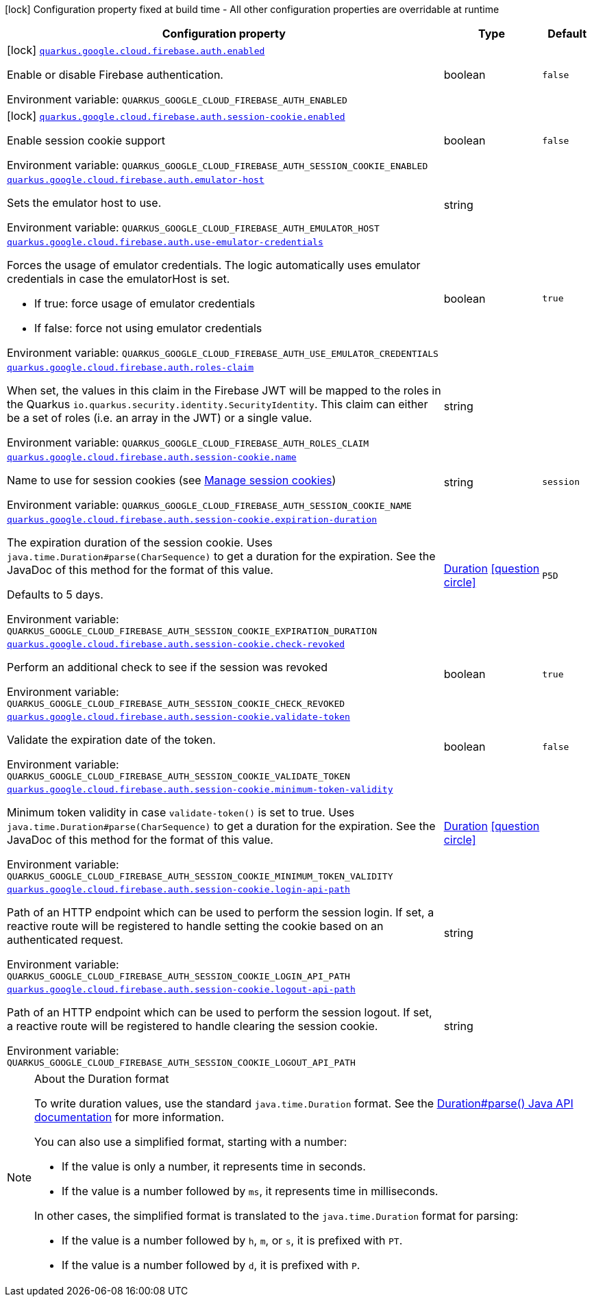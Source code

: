 [.configuration-legend]
icon:lock[title=Fixed at build time] Configuration property fixed at build time - All other configuration properties are overridable at runtime
[.configuration-reference.searchable, cols="80,.^10,.^10"]
|===

h|[.header-title]##Configuration property##
h|Type
h|Default

a|icon:lock[title=Fixed at build time] [[quarkus-google-cloud-firebase-admin_quarkus-google-cloud-firebase-auth-enabled]] [.property-path]##link:#quarkus-google-cloud-firebase-admin_quarkus-google-cloud-firebase-auth-enabled[`quarkus.google.cloud.firebase.auth.enabled`]##
ifdef::add-copy-button-to-config-props[]
config_property_copy_button:+++quarkus.google.cloud.firebase.auth.enabled+++[]
endif::add-copy-button-to-config-props[]


[.description]
--
Enable or disable Firebase authentication.


ifdef::add-copy-button-to-env-var[]
Environment variable: env_var_with_copy_button:+++QUARKUS_GOOGLE_CLOUD_FIREBASE_AUTH_ENABLED+++[]
endif::add-copy-button-to-env-var[]
ifndef::add-copy-button-to-env-var[]
Environment variable: `+++QUARKUS_GOOGLE_CLOUD_FIREBASE_AUTH_ENABLED+++`
endif::add-copy-button-to-env-var[]
--
|boolean
|`false`

a|icon:lock[title=Fixed at build time] [[quarkus-google-cloud-firebase-admin_quarkus-google-cloud-firebase-auth-session-cookie-enabled]] [.property-path]##link:#quarkus-google-cloud-firebase-admin_quarkus-google-cloud-firebase-auth-session-cookie-enabled[`quarkus.google.cloud.firebase.auth.session-cookie.enabled`]##
ifdef::add-copy-button-to-config-props[]
config_property_copy_button:+++quarkus.google.cloud.firebase.auth.session-cookie.enabled+++[]
endif::add-copy-button-to-config-props[]


[.description]
--
Enable session cookie support


ifdef::add-copy-button-to-env-var[]
Environment variable: env_var_with_copy_button:+++QUARKUS_GOOGLE_CLOUD_FIREBASE_AUTH_SESSION_COOKIE_ENABLED+++[]
endif::add-copy-button-to-env-var[]
ifndef::add-copy-button-to-env-var[]
Environment variable: `+++QUARKUS_GOOGLE_CLOUD_FIREBASE_AUTH_SESSION_COOKIE_ENABLED+++`
endif::add-copy-button-to-env-var[]
--
|boolean
|`false`

a| [[quarkus-google-cloud-firebase-admin_quarkus-google-cloud-firebase-auth-emulator-host]] [.property-path]##link:#quarkus-google-cloud-firebase-admin_quarkus-google-cloud-firebase-auth-emulator-host[`quarkus.google.cloud.firebase.auth.emulator-host`]##
ifdef::add-copy-button-to-config-props[]
config_property_copy_button:+++quarkus.google.cloud.firebase.auth.emulator-host+++[]
endif::add-copy-button-to-config-props[]


[.description]
--
Sets the emulator host to use.


ifdef::add-copy-button-to-env-var[]
Environment variable: env_var_with_copy_button:+++QUARKUS_GOOGLE_CLOUD_FIREBASE_AUTH_EMULATOR_HOST+++[]
endif::add-copy-button-to-env-var[]
ifndef::add-copy-button-to-env-var[]
Environment variable: `+++QUARKUS_GOOGLE_CLOUD_FIREBASE_AUTH_EMULATOR_HOST+++`
endif::add-copy-button-to-env-var[]
--
|string
|

a| [[quarkus-google-cloud-firebase-admin_quarkus-google-cloud-firebase-auth-use-emulator-credentials]] [.property-path]##link:#quarkus-google-cloud-firebase-admin_quarkus-google-cloud-firebase-auth-use-emulator-credentials[`quarkus.google.cloud.firebase.auth.use-emulator-credentials`]##
ifdef::add-copy-button-to-config-props[]
config_property_copy_button:+++quarkus.google.cloud.firebase.auth.use-emulator-credentials+++[]
endif::add-copy-button-to-config-props[]


[.description]
--
Forces the usage of emulator credentials. The logic automatically uses emulator credentials in case the emulatorHost is set.

 - If true: force usage of emulator credentials
 - If false: force not using emulator credentials


ifdef::add-copy-button-to-env-var[]
Environment variable: env_var_with_copy_button:+++QUARKUS_GOOGLE_CLOUD_FIREBASE_AUTH_USE_EMULATOR_CREDENTIALS+++[]
endif::add-copy-button-to-env-var[]
ifndef::add-copy-button-to-env-var[]
Environment variable: `+++QUARKUS_GOOGLE_CLOUD_FIREBASE_AUTH_USE_EMULATOR_CREDENTIALS+++`
endif::add-copy-button-to-env-var[]
--
|boolean
|`true`

a| [[quarkus-google-cloud-firebase-admin_quarkus-google-cloud-firebase-auth-roles-claim]] [.property-path]##link:#quarkus-google-cloud-firebase-admin_quarkus-google-cloud-firebase-auth-roles-claim[`quarkus.google.cloud.firebase.auth.roles-claim`]##
ifdef::add-copy-button-to-config-props[]
config_property_copy_button:+++quarkus.google.cloud.firebase.auth.roles-claim+++[]
endif::add-copy-button-to-config-props[]


[.description]
--
When set, the values in this claim in the Firebase JWT will be mapped to the roles in the Quarkus `io.quarkus.security.identity.SecurityIdentity`. This claim can either be a set of roles (i.e. an array in the JWT) or a single value.


ifdef::add-copy-button-to-env-var[]
Environment variable: env_var_with_copy_button:+++QUARKUS_GOOGLE_CLOUD_FIREBASE_AUTH_ROLES_CLAIM+++[]
endif::add-copy-button-to-env-var[]
ifndef::add-copy-button-to-env-var[]
Environment variable: `+++QUARKUS_GOOGLE_CLOUD_FIREBASE_AUTH_ROLES_CLAIM+++`
endif::add-copy-button-to-env-var[]
--
|string
|

a| [[quarkus-google-cloud-firebase-admin_quarkus-google-cloud-firebase-auth-session-cookie-name]] [.property-path]##link:#quarkus-google-cloud-firebase-admin_quarkus-google-cloud-firebase-auth-session-cookie-name[`quarkus.google.cloud.firebase.auth.session-cookie.name`]##
ifdef::add-copy-button-to-config-props[]
config_property_copy_button:+++quarkus.google.cloud.firebase.auth.session-cookie.name+++[]
endif::add-copy-button-to-config-props[]


[.description]
--
Name to use for session cookies (see link:https://firebase.google.com/docs/auth/admin/manage-cookies#java_2[Manage session cookies])


ifdef::add-copy-button-to-env-var[]
Environment variable: env_var_with_copy_button:+++QUARKUS_GOOGLE_CLOUD_FIREBASE_AUTH_SESSION_COOKIE_NAME+++[]
endif::add-copy-button-to-env-var[]
ifndef::add-copy-button-to-env-var[]
Environment variable: `+++QUARKUS_GOOGLE_CLOUD_FIREBASE_AUTH_SESSION_COOKIE_NAME+++`
endif::add-copy-button-to-env-var[]
--
|string
|`session`

a| [[quarkus-google-cloud-firebase-admin_quarkus-google-cloud-firebase-auth-session-cookie-expiration-duration]] [.property-path]##link:#quarkus-google-cloud-firebase-admin_quarkus-google-cloud-firebase-auth-session-cookie-expiration-duration[`quarkus.google.cloud.firebase.auth.session-cookie.expiration-duration`]##
ifdef::add-copy-button-to-config-props[]
config_property_copy_button:+++quarkus.google.cloud.firebase.auth.session-cookie.expiration-duration+++[]
endif::add-copy-button-to-config-props[]


[.description]
--
The expiration duration of the session cookie. Uses `java.time.Duration++#++parse(CharSequence)` to get a duration for the expiration. See the JavaDoc of this method for the format of this value.

Defaults to 5 days.


ifdef::add-copy-button-to-env-var[]
Environment variable: env_var_with_copy_button:+++QUARKUS_GOOGLE_CLOUD_FIREBASE_AUTH_SESSION_COOKIE_EXPIRATION_DURATION+++[]
endif::add-copy-button-to-env-var[]
ifndef::add-copy-button-to-env-var[]
Environment variable: `+++QUARKUS_GOOGLE_CLOUD_FIREBASE_AUTH_SESSION_COOKIE_EXPIRATION_DURATION+++`
endif::add-copy-button-to-env-var[]
--
|link:https://docs.oracle.com/en/java/javase/17/docs/api/java.base/java/time/Duration.html[Duration] link:#duration-note-anchor-quarkus-google-cloud-firebase-admin_quarkus-google[icon:question-circle[title=More information about the Duration format]]
|`P5D`

a| [[quarkus-google-cloud-firebase-admin_quarkus-google-cloud-firebase-auth-session-cookie-check-revoked]] [.property-path]##link:#quarkus-google-cloud-firebase-admin_quarkus-google-cloud-firebase-auth-session-cookie-check-revoked[`quarkus.google.cloud.firebase.auth.session-cookie.check-revoked`]##
ifdef::add-copy-button-to-config-props[]
config_property_copy_button:+++quarkus.google.cloud.firebase.auth.session-cookie.check-revoked+++[]
endif::add-copy-button-to-config-props[]


[.description]
--
Perform an additional check to see if the session was revoked


ifdef::add-copy-button-to-env-var[]
Environment variable: env_var_with_copy_button:+++QUARKUS_GOOGLE_CLOUD_FIREBASE_AUTH_SESSION_COOKIE_CHECK_REVOKED+++[]
endif::add-copy-button-to-env-var[]
ifndef::add-copy-button-to-env-var[]
Environment variable: `+++QUARKUS_GOOGLE_CLOUD_FIREBASE_AUTH_SESSION_COOKIE_CHECK_REVOKED+++`
endif::add-copy-button-to-env-var[]
--
|boolean
|`true`

a| [[quarkus-google-cloud-firebase-admin_quarkus-google-cloud-firebase-auth-session-cookie-validate-token]] [.property-path]##link:#quarkus-google-cloud-firebase-admin_quarkus-google-cloud-firebase-auth-session-cookie-validate-token[`quarkus.google.cloud.firebase.auth.session-cookie.validate-token`]##
ifdef::add-copy-button-to-config-props[]
config_property_copy_button:+++quarkus.google.cloud.firebase.auth.session-cookie.validate-token+++[]
endif::add-copy-button-to-config-props[]


[.description]
--
Validate the expiration date of the token.


ifdef::add-copy-button-to-env-var[]
Environment variable: env_var_with_copy_button:+++QUARKUS_GOOGLE_CLOUD_FIREBASE_AUTH_SESSION_COOKIE_VALIDATE_TOKEN+++[]
endif::add-copy-button-to-env-var[]
ifndef::add-copy-button-to-env-var[]
Environment variable: `+++QUARKUS_GOOGLE_CLOUD_FIREBASE_AUTH_SESSION_COOKIE_VALIDATE_TOKEN+++`
endif::add-copy-button-to-env-var[]
--
|boolean
|`false`

a| [[quarkus-google-cloud-firebase-admin_quarkus-google-cloud-firebase-auth-session-cookie-minimum-token-validity]] [.property-path]##link:#quarkus-google-cloud-firebase-admin_quarkus-google-cloud-firebase-auth-session-cookie-minimum-token-validity[`quarkus.google.cloud.firebase.auth.session-cookie.minimum-token-validity`]##
ifdef::add-copy-button-to-config-props[]
config_property_copy_button:+++quarkus.google.cloud.firebase.auth.session-cookie.minimum-token-validity+++[]
endif::add-copy-button-to-config-props[]


[.description]
--
Minimum token validity in case `validate-token()` is set to true. Uses `java.time.Duration++#++parse(CharSequence)` to get a duration for the expiration. See the JavaDoc of this method for the format of this value.


ifdef::add-copy-button-to-env-var[]
Environment variable: env_var_with_copy_button:+++QUARKUS_GOOGLE_CLOUD_FIREBASE_AUTH_SESSION_COOKIE_MINIMUM_TOKEN_VALIDITY+++[]
endif::add-copy-button-to-env-var[]
ifndef::add-copy-button-to-env-var[]
Environment variable: `+++QUARKUS_GOOGLE_CLOUD_FIREBASE_AUTH_SESSION_COOKIE_MINIMUM_TOKEN_VALIDITY+++`
endif::add-copy-button-to-env-var[]
--
|link:https://docs.oracle.com/en/java/javase/17/docs/api/java.base/java/time/Duration.html[Duration] link:#duration-note-anchor-quarkus-google-cloud-firebase-admin_quarkus-google[icon:question-circle[title=More information about the Duration format]]
|

a| [[quarkus-google-cloud-firebase-admin_quarkus-google-cloud-firebase-auth-session-cookie-login-api-path]] [.property-path]##link:#quarkus-google-cloud-firebase-admin_quarkus-google-cloud-firebase-auth-session-cookie-login-api-path[`quarkus.google.cloud.firebase.auth.session-cookie.login-api-path`]##
ifdef::add-copy-button-to-config-props[]
config_property_copy_button:+++quarkus.google.cloud.firebase.auth.session-cookie.login-api-path+++[]
endif::add-copy-button-to-config-props[]


[.description]
--
Path of an HTTP endpoint which can be used to perform the session login. If set, a reactive route will be registered to handle setting the cookie based on an authenticated request.


ifdef::add-copy-button-to-env-var[]
Environment variable: env_var_with_copy_button:+++QUARKUS_GOOGLE_CLOUD_FIREBASE_AUTH_SESSION_COOKIE_LOGIN_API_PATH+++[]
endif::add-copy-button-to-env-var[]
ifndef::add-copy-button-to-env-var[]
Environment variable: `+++QUARKUS_GOOGLE_CLOUD_FIREBASE_AUTH_SESSION_COOKIE_LOGIN_API_PATH+++`
endif::add-copy-button-to-env-var[]
--
|string
|

a| [[quarkus-google-cloud-firebase-admin_quarkus-google-cloud-firebase-auth-session-cookie-logout-api-path]] [.property-path]##link:#quarkus-google-cloud-firebase-admin_quarkus-google-cloud-firebase-auth-session-cookie-logout-api-path[`quarkus.google.cloud.firebase.auth.session-cookie.logout-api-path`]##
ifdef::add-copy-button-to-config-props[]
config_property_copy_button:+++quarkus.google.cloud.firebase.auth.session-cookie.logout-api-path+++[]
endif::add-copy-button-to-config-props[]


[.description]
--
Path of an HTTP endpoint which can be used to perform the session logout. If set, a reactive route will be registered to handle clearing the session cookie.


ifdef::add-copy-button-to-env-var[]
Environment variable: env_var_with_copy_button:+++QUARKUS_GOOGLE_CLOUD_FIREBASE_AUTH_SESSION_COOKIE_LOGOUT_API_PATH+++[]
endif::add-copy-button-to-env-var[]
ifndef::add-copy-button-to-env-var[]
Environment variable: `+++QUARKUS_GOOGLE_CLOUD_FIREBASE_AUTH_SESSION_COOKIE_LOGOUT_API_PATH+++`
endif::add-copy-button-to-env-var[]
--
|string
|

|===

ifndef::no-duration-note[]
[NOTE]
[id=duration-note-anchor-quarkus-google-cloud-firebase-admin_quarkus-google]
.About the Duration format
====
To write duration values, use the standard `java.time.Duration` format.
See the link:https://docs.oracle.com/en/java/javase/17/docs/api/java.base/java/time/Duration.html#parse(java.lang.CharSequence)[Duration#parse() Java API documentation] for more information.

You can also use a simplified format, starting with a number:

* If the value is only a number, it represents time in seconds.
* If the value is a number followed by `ms`, it represents time in milliseconds.

In other cases, the simplified format is translated to the `java.time.Duration` format for parsing:

* If the value is a number followed by `h`, `m`, or `s`, it is prefixed with `PT`.
* If the value is a number followed by `d`, it is prefixed with `P`.
====
endif::no-duration-note[]
